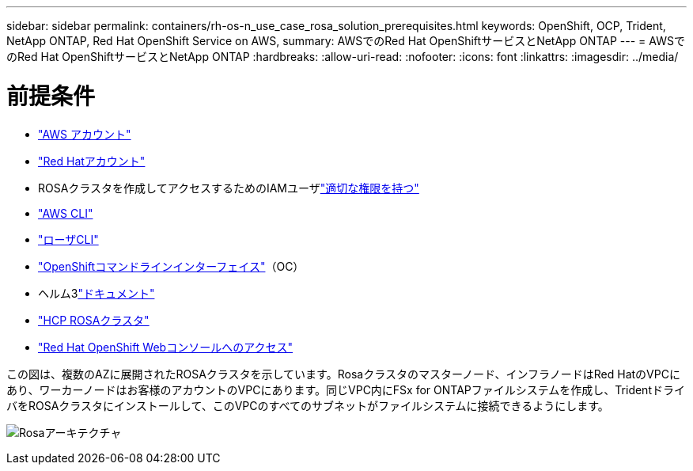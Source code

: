 ---
sidebar: sidebar 
permalink: containers/rh-os-n_use_case_rosa_solution_prerequisites.html 
keywords: OpenShift, OCP, Trident, NetApp ONTAP, Red Hat OpenShift Service on AWS, 
summary: AWSでのRed Hat OpenShiftサービスとNetApp ONTAP 
---
= AWSでのRed Hat OpenShiftサービスとNetApp ONTAP
:hardbreaks:
:allow-uri-read: 
:nofooter: 
:icons: font
:linkattrs: 
:imagesdir: ../media/




= 前提条件

* link:https://signin.aws.amazon.com/signin?redirect_uri=https://portal.aws.amazon.com/billing/signup/resume&client_id=signup["AWS アカウント"]
* link:https://console.redhat.com/["Red Hatアカウント"]
* ROSAクラスタを作成してアクセスするためのIAMユーザlink:https://www.rosaworkshop.io/rosa/1-account_setup/["適切な権限を持つ"]
* link:https://aws.amazon.com/cli/["AWS CLI"]
* link:https://console.redhat.com/openshift/downloads["ローザCLI"]
* link:https://console.redhat.com/openshift/downloads["OpenShiftコマンドラインインターフェイス"]（OC）
* ヘルム3link:https://docs.aws.amazon.com/eks/latest/userguide/helm.html["ドキュメント"]
* link:https://docs.openshift.com/rosa/rosa_hcp/rosa-hcp-sts-creating-a-cluster-quickly.html["HCP ROSAクラスタ"]
* link:https://console.redhat.com/openshift/overview["Red Hat OpenShift Webコンソールへのアクセス"]


この図は、複数のAZに展開されたROSAクラスタを示しています。Rosaクラスタのマスターノード、インフラノードはRed HatのVPCにあり、ワーカーノードはお客様のアカウントのVPCにあります。同じVPC内にFSx for ONTAPファイルシステムを作成し、TridentドライバをROSAクラスタにインストールして、このVPCのすべてのサブネットがファイルシステムに接続できるようにします。

image:redhat_openshift_container_rosa_image1.png["Rosaアーキテクチャ"]
